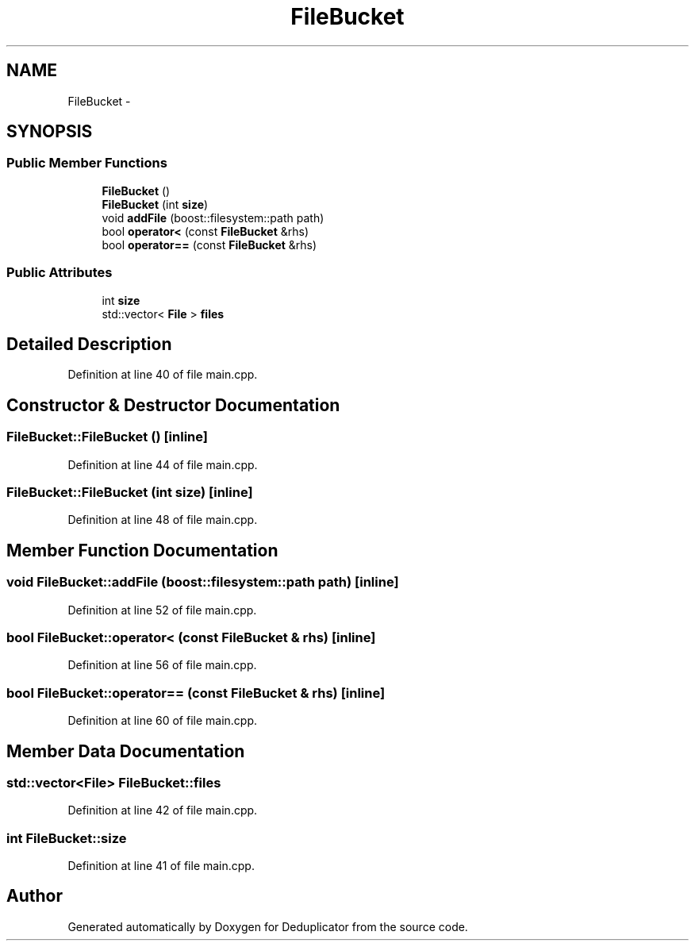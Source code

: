 .TH "FileBucket" 3 "Sat Sep 26 2015" "Version 0.1" "Deduplicator" \" -*- nroff -*-
.ad l
.nh
.SH NAME
FileBucket \- 
.SH SYNOPSIS
.br
.PP
.SS "Public Member Functions"

.in +1c
.ti -1c
.RI "\fBFileBucket\fP ()"
.br
.ti -1c
.RI "\fBFileBucket\fP (int \fBsize\fP)"
.br
.ti -1c
.RI "void \fBaddFile\fP (boost::filesystem::path path)"
.br
.ti -1c
.RI "bool \fBoperator<\fP (const \fBFileBucket\fP &rhs)"
.br
.ti -1c
.RI "bool \fBoperator==\fP (const \fBFileBucket\fP &rhs)"
.br
.in -1c
.SS "Public Attributes"

.in +1c
.ti -1c
.RI "int \fBsize\fP"
.br
.ti -1c
.RI "std::vector< \fBFile\fP > \fBfiles\fP"
.br
.in -1c
.SH "Detailed Description"
.PP 
Definition at line 40 of file main\&.cpp\&.
.SH "Constructor & Destructor Documentation"
.PP 
.SS "FileBucket::FileBucket ()\fC [inline]\fP"

.PP
Definition at line 44 of file main\&.cpp\&.
.SS "FileBucket::FileBucket (int size)\fC [inline]\fP"

.PP
Definition at line 48 of file main\&.cpp\&.
.SH "Member Function Documentation"
.PP 
.SS "void FileBucket::addFile (boost::filesystem::path path)\fC [inline]\fP"

.PP
Definition at line 52 of file main\&.cpp\&.
.SS "bool FileBucket::operator< (const \fBFileBucket\fP & rhs)\fC [inline]\fP"

.PP
Definition at line 56 of file main\&.cpp\&.
.SS "bool FileBucket::operator== (const \fBFileBucket\fP & rhs)\fC [inline]\fP"

.PP
Definition at line 60 of file main\&.cpp\&.
.SH "Member Data Documentation"
.PP 
.SS "std::vector<\fBFile\fP> FileBucket::files"

.PP
Definition at line 42 of file main\&.cpp\&.
.SS "int FileBucket::size"

.PP
Definition at line 41 of file main\&.cpp\&.

.SH "Author"
.PP 
Generated automatically by Doxygen for Deduplicator from the source code\&.
